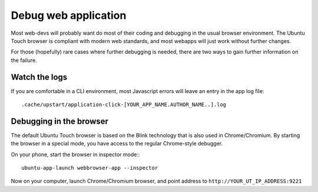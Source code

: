 Debug web application
=====================

Most web-devs will probably want do most of their coding and debugging in the usual browser environment. The Ubuntu Touch browser is compliant with modern web standards, and most webapps will just work without further changes.

For those (hopefully) rare cases where further debugging is needed, there are two ways to gain further information on the failure. 

Watch the logs
--------------

If you are comfortable in a CLI environment, most Javascript errors will leave an entry in the app log file::

  .cache/upstart/application-click-[YOUR_APP_NAME.AUTHOR_NAME..].log


Debugging in the browser
------------------------


The default Ubuntu Touch browser is based on the Blink technology that is also used in Chrome/Chromium. By starting the browser in a special mode, you have access to the regular Chrome-style debugger.

On your phone, start the browser in inspector mode:::

 ubuntu-app-launch webbrowser-app --inspector 

Now on your computer, launch Chrome/Chromium browser, and point address to ``http://YOUR_UT_IP_ADDRESS:9221``
